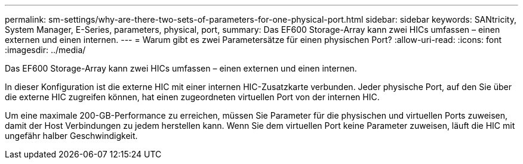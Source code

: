 ---
permalink: sm-settings/why-are-there-two-sets-of-parameters-for-one-physical-port.html 
sidebar: sidebar 
keywords: SANtricity, System Manager, E-Series, parameters, physical, port, 
summary: Das EF600 Storage-Array kann zwei HICs umfassen – einen externen und einen internen. 
---
= Warum gibt es zwei Parametersätze für einen physischen Port?
:allow-uri-read: 
:icons: font
:imagesdir: ../media/


[role="lead"]
Das EF600 Storage-Array kann zwei HICs umfassen – einen externen und einen internen.

In dieser Konfiguration ist die externe HIC mit einer internen HIC-Zusatzkarte verbunden. Jeder physische Port, auf den Sie über die externe HIC zugreifen können, hat einen zugeordneten virtuellen Port von der internen HIC.

Um eine maximale 200-GB-Performance zu erreichen, müssen Sie Parameter für die physischen und virtuellen Ports zuweisen, damit der Host Verbindungen zu jedem herstellen kann. Wenn Sie dem virtuellen Port keine Parameter zuweisen, läuft die HIC mit ungefähr halber Geschwindigkeit.

